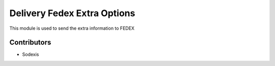
============================
Delivery Fedex Extra Options
============================

This module is used to send the extra information to FEDEX


Contributors
------------

* Sodexis
